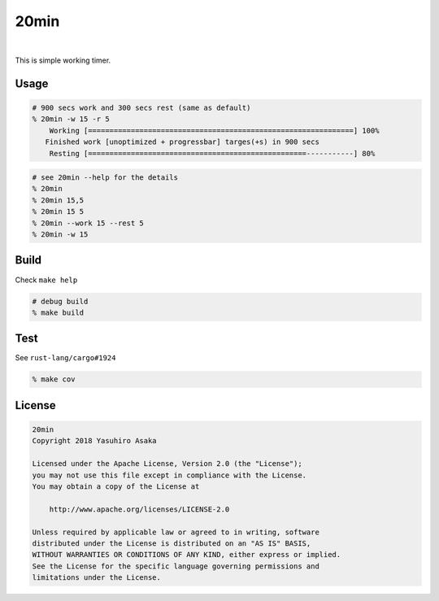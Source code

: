 20min
=====

.. image:: https://gitlab.com/grauwoelfchen/20min/badges/master/pipeline.svg
   :target: https://gitlab.com/grauwoelfchen/20min/commits/master

.. image:: https://gitlab.com/grauwoelfchen/20min/badges/master/coverage.svg
   :target: https://gitlab.com/grauwoelfchen/20min/commits/master

|

.. raw:: html

   <del>News von jetzt!</del>

This is simple working timer.


Usage
-----

.. code:: zsh

   # 900 secs work and 300 secs rest (same as default)
   % 20min -w 15 -r 5
       Working [==============================================================] 100%
      Finished work [unoptimized + progressbar] targes(+s) in 900 secs
       Resting [===================================================-----------] 80%


.. code:: zsh

   # see 20min --help for the details
   % 20min
   % 20min 15,5
   % 20min 15 5
   % 20min --work 15 --rest 5
   % 20min -w 15


Build
-----

Check ``make help``

.. code:: zsh

   # debug build
   % make build


Test
-----

See ``rust-lang/cargo#1924``

.. code:: zsh

   % make cov


License
-------


.. code:: text

   20min
   Copyright 2018 Yasuhiro Asaka

   Licensed under the Apache License, Version 2.0 (the "License");
   you may not use this file except in compliance with the License.
   You may obtain a copy of the License at

       http://www.apache.org/licenses/LICENSE-2.0

   Unless required by applicable law or agreed to in writing, software
   distributed under the License is distributed on an "AS IS" BASIS,
   WITHOUT WARRANTIES OR CONDITIONS OF ANY KIND, either express or implied.
   See the License for the specific language governing permissions and
   limitations under the License.

